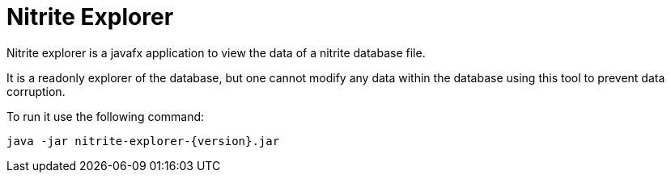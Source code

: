 = Nitrite Explorer

Nitrite explorer is a javafx application to view the data of
a nitrite database file.

It is a readonly explorer of the database, but one cannot modify
any data within the database using this tool to prevent data corruption.

To run it use the following command:

[source,bash]
--
java -jar nitrite-explorer-{version}.jar
--
